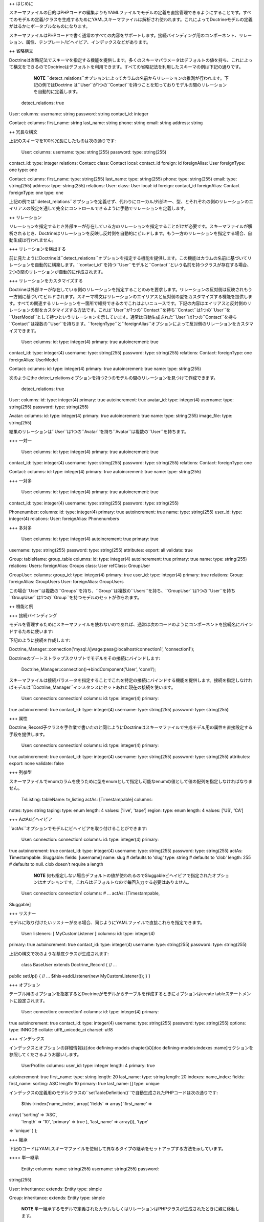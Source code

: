 ++ はじめに

スキーマファイルの目的はPHPコードの編集よりもYAMLファイルでモデルの定義を直接管理できるようにすることです。すべてのモデルの定義/クラスを生成するためにYAMLスキーマファイルは解析され使われます。これによってDoctrineモデルの定義がはるかにポータブルなものになります。

スキーマファイルはPHPコードで書く通常のすべての内容をサポートします。接続バインディング用のコンポーネント、リレーション、属性、テンプレート/ビヘイビア、インデックスなどがあります。

++ 省略構文

Doctrineは省略記法でスキーマを指定する機能を提供します。多くのスキーマパラメータはデフォルトの値を持ち、これによって構文をできるのでDoctrineはデフォルトを利用できます。すべての省略記法を利用したスキーマの例は下記の通りです。

    **NOTE**
    ``detect_relations``オプションによってカラムの名前からリレーションの推測が行われます。下記の例ではDoctrine
    は``User``が1つの``Contact``を持つことを知っておりモデルの間のリレーションを自動的に定義します。

 detect\_relations: true

User: columns: username: string password: string contact\_id: integer

Contact: columns: first\_name: string last\_name: string phone: string
email: string address: string

++ 冗長な構文

上記のスキーマを100%冗長にしたものは次の通りです:

 User: columns: username: type: string(255) password: type: string(255)
contact\_id: type: integer relations: Contact: class: Contact local:
contact\_id foreign: id foreignAlias: User foreignType: one type: one

Contact: columns: first\_name: type: string(255) last\_name: type:
string(255) phone: type: string(255) email: type: string(255) address:
type: string(255) relations: User: class: User local: id foreign:
contact\_id foreignAlias: Contact foreignType: one type: one

上記の例では``detect_relations``オプションを定義せず、代わりにローカル/外部キー、型、とそれぞれの側のリレーションのエイリアスの設定を通して完全にコントロールできるように手動でリレーションを定義します。

++ リレーション

リレーションを指定するとき外部キーが存在している方のリレーションを指定することだけが必要です。スキーマファイルが解析されるとき、Doctrineはリレーションを反映し反対側を自動的にビルドします。もう一方のリレーションを指定する場合、自動生成は行われません。

+++ リレーションを検出する

前に見たようにDoctrineは``detect\_relations``オプションを指定する機能を提供します。この機能はカラムの名前に基づいてリレーションを自動的に構築します。``contact_id``を持つ``User``モデルと``Contact``という名前を持つクラスが存在する場合、2つの間のリレーションが自動的に作成されます。

+++ リレーションをカスタマイズする

Doctrineは外部キーが存在している側のリレーションを指定することのみを要求します。リレーションの反対側は反映されもう一方側に基づいてビルドされます。スキーマ構文はリレーションのエイリアスと反対側の型をカスタマイズする機能を提供します。すべての関連するリレーションを一箇所で維持できるのでこれはよいニュースです。下記の内容はエイリアスと反対側のリレーションの型をカスタマイズする方法です。これは``User``が1つの``Contact``を持ち``Contact``は1つの``User``を``UserModel``として持つというリレーションを示しています。通常は自動生成された``User``は1つの``Contact``を持ち``Contact``は複数の``User``を持ちます。``foreignType``と``foreignAlias``オプションによって反対側のリレーションをカスタマイズできます。

 User: columns: id: type: integer(4) primary: true autoincrement: true
contact\_id: type: integer(4) username: type: string(255) password:
type: string(255) relations: Contact: foreignType: one foreignAlias:
UserModel

Contact: columns: id: type: integer(4) primary: true autoincrement: true
name: type: string(255)

次のようにthe
detect\_relationsオプションを持つ2つのモデルの間のリレーションを見つけて作成できます。

 detect\_relations: true

User: columns: id: type: integer(4) primary: true autoincrement: true
avatar\_id: type: integer(4) username: type: string(255) password: type:
string(255)

Avatar: columns: id: type: integer(4) primary: true autoincrement: true
name: type: string(255) image\_file: type: string(255)

結果のリレーションは``User``は1つの``Avatar``を持ち``Avatar``は複数の``User``を持ちます。

+++ 一対一

 User: columns: id: type: integer(4) primary: true autoincrement: true
contact\_id: type: integer(4) username: type: string(255) password:
type: string(255) relations: Contact: foreignType: one

Contact: columns: id: type: integer(4) primary: true autoincrement: true
name: type: string(255)

+++ 一対多

 User: columns: id: type: integer(4) primary: true autoincrement: true
contact\_id: type: integer(4) username: type: string(255) password:
type: string(255)

Phonenumber: columns: id: type: integer(4) primary: true autoincrement:
true name: type: string(255) user\_id: type: integer(4) relations: User:
foreignAlias: Phonenumbers

+++ 多対多

 User: columns: id: type: integer(4) autoincrement: true primary: true
username: type: string(255) password: type: string(255) attributes:
export: all validate: true

Group: tableName: group\_table columns: id: type: integer(4)
autoincrement: true primary: true name: type: string(255) relations:
Users: foreignAlias: Groups class: User refClass: GroupUser

GroupUser: columns: group\_id: type: integer(4) primary: true user\_id:
type: integer(4) primary: true relations: Group: foreignAlias:
GroupUsers User: foreignAlias: GroupUsers

この場合``User``は複数の``Groups``を持ち、``Group``は複数の``Users``を持ち、``GroupUser``は1つの``User``を持ち``GroupUser``は1つの``Group``を持つモデルのセットが作られます。

++ 機能と例

+++ 接続バインディング

モデルを管理するためにスキーマファイルを使わないのであれば、通常は次のコードのようにコンポーネントを接続名にバインドするために使います:

下記のように接続を作成します:


Doctrine\_Manager::connection('mysql://jwage:pass@localhost/connection1',
'connection1');

Doctrineのブートストラップスクリプトでモデルをその接続にバインドします:

 Doctrine\_Manager::connection()->bindComponent('User', 'conn1');

スキーマファイルは接続パラメータを指定することでこれを特定の接続にバインドする機能を提供します。接続を指定しなければモデルは``Doctrine_Manager``インスタンスにセットあれた現在の接続を使います。

 User: connection: connection1 columns: id: type: integer(4) primary:
true autoincrement: true contact\_id: type: integer(4) username: type:
string(255) password: type: string(255)

+++ 属性

Doctrine\_Record子クラスを手作業で書いたのと同じようにDoctrineはスキーマファイルで生成モデル用の属性を直接設定する手段を提供します。

 User: connection: connection1 columns: id: type: integer(4) primary:
true autoincrement: true contact\_id: type: integer(4) username: type:
string(255) password: type: string(255) attributes: export: none
validate: false

+++ 列挙型

スキーマファイルでenumカラムを使うために型をenumとして指定し可能なenumの値として値の配列を指定しなければなりません。

 TvListing: tableName: tv\_listing actAs: [Timestampable] columns:
notes: type: string taping: type: enum length: 4 values: ['live',
'tape'] region: type: enum length: 4 values: ['US', 'CA']

+++ ActAsビヘイビア

``actAs``オプションでモデルにビヘイビアを取り付けることができます:

 User: connection: connection1 columns: id: type: integer(4) primary:
true autoincrement: true contact\_id: type: integer(4) username: type:
string(255) password: type: string(255) actAs: Timestampable: Sluggable:
fields: [username] name: slug # defaults to 'slug' type: string #
defaults to 'clob' length: 255 # defaults to null. clob doesn't require
a length

    **NOTE**
    何も指定しない場合デフォルトの値が使われるのでSluggableビヘイビアで指定されたオプションはオプションです。これらはデフォルトなので毎回入力する必要はありません。

 User: connection: connection1 columns: # ... actAs: [Timestampable,
Sluggable]

+++ リスナー

モデルに取り付けたいリスナーがある場合、同じようにYAMLファイルで直接これらを指定できます。

 User: listeners: [ MyCustomListener ] columns: id: type: integer(4)
primary: true autoincrement: true contact\_id: type: integer(4)
username: type: string(255) password: type: string(255)

上記の構文で次のような基底クラスが生成されます:

 class BaseUser extends Doctrine\_Record { // ...

public setUp() { // ... $this->addListener(new MyCustomListener()); } }

+++ オプション

テーブル用のオプションを指定するとDoctrineがモデルからテーブルを作成するときにオプションはcreate
tableステートメントに設定されます。

 User: connection: connection1 columns: id: type: integer(4) primary:
true autoincrement: true contact\_id: type: integer(4) username: type:
string(255) password: type: string(255) options: type: INNODB collate:
utf8\_unicode\_ci charset: utf8

+++ インデックス

インデックスとオプションの詳細情報は[doc defining-models chapter]の[doc
defining-models:indexes
:name]セクションを参照してくださるようお願いします。

 UserProfile: columns: user\_id: type: integer length: 4 primary: true
autoincrement: true first\_name: type: string length: 20 last\_name:
type: string length: 20 indexes: name\_index: fields: first\_name:
sorting: ASC length: 10 primary: true last\_name: [] type: unique

インデックスの定義用のモデルクラスの``setTableDefinition()``で自動生成されたPHPコードは次の通りです:

 $this->index('name\_index', array( 'fields' => array( 'first\_name' =>
array( 'sorting' => 'ASC',
 'length' => '10', 'primary' => true ), 'last\_name' => array()), 'type'
=> 'unique' ) );

+++ 継承

下記のコードはYAMLスキーマファイルを使用して異なるタイプの継承をセットアップする方法を示しています。

++++ 単一継承

 Entity: columns: name: string(255) username: string(255) password:
string(255)

User: inheritance: extends: Entity type: simple

Group: inheritance: extends: Entity type: simple

    **NOTE**
    単一継承するモデルで定義されたカラムもしくはリレーションはPHPクラスが生成されたときに親に移動します。

[doc inheritance:simple
:fullname]の章でこのトピックの詳細を読むことができます。

++++ 具象継承

 TextItem: columns: topic: string(255)

Comment: inheritance: extends: TextItem type: concrete columns: content:
string(300)

[doc inheritance:concrete
:fullname]の章でこのトピックの詳細を読むことができます。

++++ カラム集約継承

    **NOTE**
    単一継承のように、PHPクラスが生成されたとき子に追加されるカラムもしくはリレーションは自動的に削除され親に移動します。

他のモデルが継承する``Entity``という名前のモデルを定義しましょう:

 Entity: columns: name: string(255) type: string(255)

    **NOTE**
    typeカラムはオプションです。このカラムは子クラスで指定された場合自動的に追加されます。

``Entity``モデルを継承する``User``モデルを作りましょう:

 User: inheritance: extends: Entity type: column\_aggregation keyField:
type keyValue: User columns: username: string(255) password: string(255)

    **NOTE**
    ``inheritance``定義の下の``type``オプションは``keyField``もしくは``keyValue``を指定する場合暗示されるのでオプションです。``keyField``が指定されない場合デフォルトでは``type``という名前のカラムが追加されます。何も指定しない場合デフォルトで``keyValue``がモデルの名前になります。

再度``Entity``を継承する``Group``という名前の別のモデルを作りましょう:

 Group: inheritance: extends: Entity type: column\_aggregation keyField:
type keyValue: Group columns: description: string(255)

    **NOTE**
    ``User``の``username``と``password``と``Group``の``description``カラムは自動的に親の``Entity``に移動します。

[doc inheritance:column-aggregation
:fullname]で詳細トピックを読むことができます。

+++ カスタムのエイリアス

データベースのカラム名以外のカラム名のエイリアスを作成したい場合、Doctrineでこれを実現するのは簡単です。カラムの名前で"``column\_name
as field\_name``"の構文を使います:

 User: columns: login: name: login as username type: string(255)
password: type: string(255)

上記の例では``username``エイリアスからカラム名の``login``にアクセスできます。

+++ パッケージ

Doctrineはサブフォルダでモデルを生成する"package"パラメータを提供します。大きなスキーマファイルによってフォルダの内外でスキーマをよりよく編成できます。

 User: package: User columns: username: string(255)

このスキーマファイルからのモデルファイルはUserという名前のフォルダに設置されます。"package:
User.Models"とさらにサブフォルダを指定すればモデルはUser/Modelsになります。

++++ カスタムパスのパッケージ

パッケージファイルを生成する完全なカスタムパスを指定することで適切なパスでパッケージを自動生成することもできます:

 User: package: User package\_custom\_path: /path/to/generate/package
columns: username: string(255)

+++ グローバルスキーマの情報

Doctrineスキーマによってスキーマファイルで定義されたすべてのモデルに適用する特定のパラメータを指定できます。スキーマファイル用に設定できるグローバルパラメータの例が見つかります。

グローバルパラメータのリストは次の通りです:

\|\|~ 名前 \|\|~ 説明 \|\| \|\| ``connection`` \|\|
モデルをバインドする接続名。 \|\| \|\| ``attributes`` \|\|
モデル用の属性の配列 \|\| \|\| ``actAs`` \|\| モデル用のビヘイビアの配列
\|\| \|\| ``options`` \|\| モデル用のテーブルオプションの配列 \|\| \|\|
``package`` \|\| モデルを設置するパッケージ \|\| \|\| ``inheritance``
\|\| モデル用の継承情報の配列 \|\| \|\| ``detect_relations`` \|\|
外部キーのリレーションを検出するかどうか \|\|

上記のグローバルパラメータをいつか使ったスキーマの例は次の通りです:

 connection: conn\_name1 actAs: [Timestampable] options: type: INNODB
package: User detect\_relations: true

User: columns: id: type: integer(4) primary: true autoincrement: true
contact\_id: type: integer(4) username: type: string(255) password:
type: string(255)

Contact: columns: id: type: integer(4) primary: true autoincrement: true
name: type: string(255)

トップレベルのすべての設定はYAMLで定義されたすべてのモデルに適用されます。

++ スキーマファイルを使う

一旦スキーマファイルを定義したらYAMLの定義からモデルをビルドするコードが必要です。

 $options = array( 'packagesPrefix' => 'Plugin', 'baseClassName' =>
'MyDoctrineRecord', 'suffix' => '.php' );

Doctrine\_Core::generateModelsFromYaml('/path/to/yaml',
'/path/to/model', $options);

上記のコードは``/path/to/generate/models``の``schema.yml``用のモデルを生成します。

モデルのビルド方法をカスタマイズするために利用できる異なるオプションの表は次の通りです。``packagesPrefix``、``baseClassName``と``suffix``オプションを使用していることに注目してください。

\|\|~ 名前 \|\|~ デフォルト \|\|~ 説明 \|\| \|\| ``packagesPrefix`` \|\|
``Package`` \|\| ミドルパッケージモデルのプレフィックス \|\| \|\|
``packagesPath`` \|\| ``#models_path#/packages`` \|\|
パッケージファイルを書き込むパス \|\| \|\| ``packagesFolderName`` \|\|
``packages`` \|\| パッケージパス内部で、パッケージを置くフォルダーの名前
\|\| \|\| ``generateBaseClasses`` \|\| ``true`` \|\|
定義と空の基底モデルを継承するトップレベルのクラスを含めて抽象基底モデルを生成するかどうか
\|\| \|\| ``generateTableClasses`` \|\| ``true`` \|\|
モデルごとにテーブルを生成するか \|\| \|\| ``baseClassPrefix`` \|\|
``Base`` \|\| 生成既定モデルに使うプレフィックス \|\| \|\|
``baseClassesDirectory`` \|\| ``generated`` \|\|
基底クラスの定義を生成するフォルダーの名前 \|\| \|\|
``baseTableClassName`` \|\| ``Doctrine_Table`` \|\|
ほかの生成テーブルクラス名が継承する基底テーブルクラス \|\| \|\|
``baseClassName`` \|\| ``Doctrine_Record`` \|\|
Doctrine\_Record既定クラスの名前 \|\| \|\| ``classPrefix`` \|\| \|\|
すべての生成クラスで使うプレフィックス \|\| \|\| ``classPrefixFiles``
\|\| ``true`` \|\|
生成ファイルの名前にもクラスのプレフィックスを使うかどうか \|\| \|\|
``pearStyle`` \|\| ``false`` \|\|
PEARスタイルのクラス名とファイルを生成するか。このオプションがtrueにセットされている場合。生成クラスファイルにおいて``underscores(\_)``は``DIRECTORY_SEPARATOR``に置き換えられます。\|\|
\|\| ``suffix`` \|\| ``.php`` \|\| 生成モデルに使う拡張子 \|\| \|\|
``phpDocSubpackage`` \|\| \|\|
docブロックで生成するphpDocのサブパッケージ名 \|\| \|\| ``phpDocName``
\|\| \|\| docブロックで生成するphpDocの著者名 \|\| \|\| ``phpDocEmail``
\|\| \|\| docブロックで生成するphpDocのメール \|\|

++ まとめ

YAMLスキーマファイルのすべてを学んだので[doc data-validation
:name]に関する大きなトピックに移ります。これは重要なトピックです。ユーザーが入力したデータをあなた自身でバリデートしたくない場合データベースに永続的に保存する前にDoctrineにデータをバリデートさせます。
